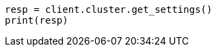 // This file is autogenerated, DO NOT EDIT
// cluster/get-settings.asciidoc:16

[source, python]
----
resp = client.cluster.get_settings()
print(resp)
----
